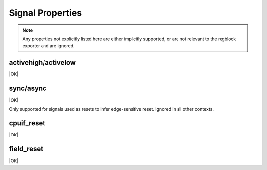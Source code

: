 Signal Properties
=================

.. note:: Any properties not explicitly listed here are either implicitly
    supported, or are not relevant to the regblock exporter and are ignored.


activehigh/activelow
--------------------
|OK|

sync/async
----------
|OK|

Only supported for signals used as resets to infer edge-sensitive reset.
Ignored in all other contexts.

cpuif_reset
-----------
|OK|

field_reset
-----------
|OK|
